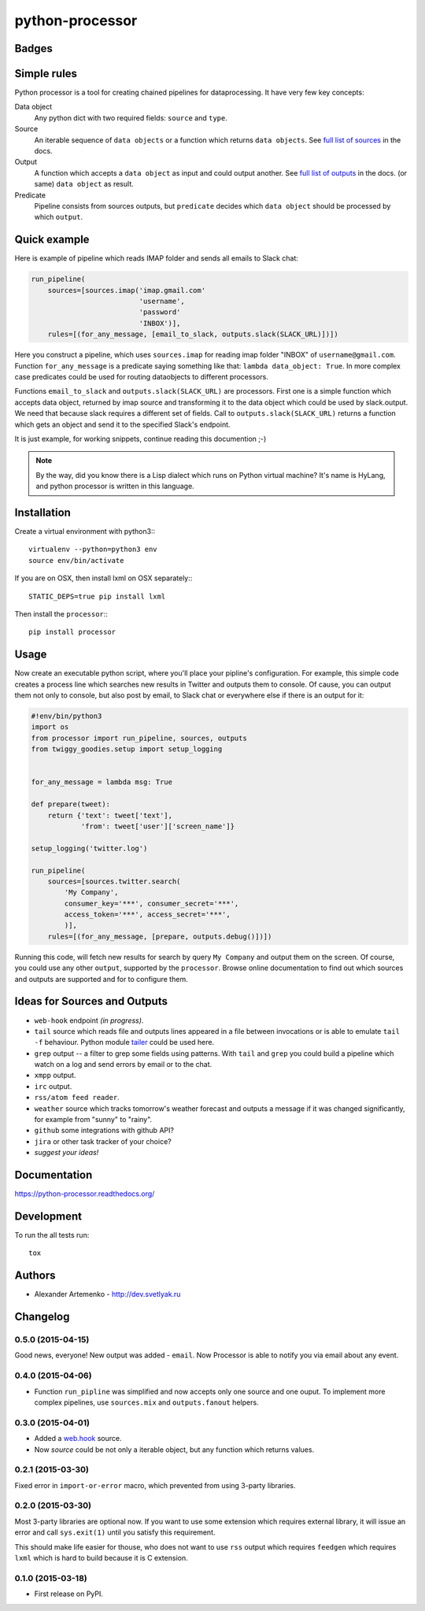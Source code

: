 ================
python-processor
================

Badges
======

| |docs| |changelog| |travis| |coveralls| |landscape| |scrutinizer|
| |version| |downloads| |wheel| |supported-versions| |supported-implementations|

.. |docs| image:: https://readthedocs.org/projects/python-processor/badge/?style=flat
    :target: https://readthedocs.org/projects/python-processor
    :alt: Documentation Status

.. |changelog| image:: http://allmychanges.com/p/python/processor/badge/
    :target: http://allmychanges.com/p/python/processor/?utm_source=badge
    :alt: Release Notes

.. |travis| image:: http://img.shields.io/travis/svetlyak40wt/python-processor/master.png?style=flat
    :alt: Travis-CI Build Status
    :target: https://travis-ci.org/svetlyak40wt/python-processor

.. |coveralls| image:: http://img.shields.io/coveralls/svetlyak40wt/python-processor/master.png?style=flat
    :alt: Coverage Status
    :target: https://coveralls.io/r/svetlyak40wt/python-processor

.. |landscape| image:: https://landscape.io/github/svetlyak40wt/python-processor/master/landscape.svg?style=flat
    :target: https://landscape.io/github/svetlyak40wt/python-processor/master
    :alt: Code Quality Status

.. |version| image:: http://img.shields.io/pypi/v/processor.png?style=flat
    :alt: PyPI Package latest release
    :target: https://pypi.python.org/pypi/processor

.. |downloads| image:: http://img.shields.io/pypi/dm/processor.png?style=flat
    :alt: PyPI Package monthly downloads
    :target: https://pypi.python.org/pypi/processor

.. |wheel| image:: https://pypip.in/wheel/processor/badge.png?style=flat
    :alt: PyPI Wheel
    :target: https://pypi.python.org/pypi/processor

.. |supported-versions| image:: https://pypip.in/py_versions/processor/badge.png?style=flat
    :alt: Supported versions
    :target: https://pypi.python.org/pypi/processor

.. |supported-implementations| image:: https://pypip.in/implementation/processor/badge.png?style=flat
    :alt: Supported imlementations
    :target: https://pypi.python.org/pypi/processor

.. |scrutinizer| image:: https://img.shields.io/scrutinizer/g/svetlyak40wt/python-processor/master.png?style=flat
    :alt: Scrtinizer Status
    :target: https://scrutinizer-ci.com/g/svetlyak40wt/python-processor/


Simple rules
==============

Python processor is a tool for creating chained pipelines for dataprocessing.
It have very few key concepts:

Data object
    Any python dict with two required fields: ``source`` and ``type``.
Source
    An iterable sequence of ``data objects`` or a function which returns ``data objects``.
    See `full list of sources`_ in the docs.
Output
    A function which accepts a ``data object`` as input and could output another. See `full list of outputs`_ in the docs.
    (or same) ``data object`` as result.
Predicate
    Pipeline consists from sources outputs, but ``predicate`` decides which
    ``data object`` should be processed by which ``output``.

Quick example
=============

Here is example of pipeline which reads IMAP folder and sends all emails to Slack chat:

.. code:: python

    run_pipeline(
        sources=[sources.imap('imap.gmail.com'
                              'username',
                              'password'
                              'INBOX')],
        rules=[(for_any_message, [email_to_slack, outputs.slack(SLACK_URL)])])

Here you construct a pipeline, which uses ``sources.imap`` for reading imap folder
"INBOX" of ``username@gmail.com``. Function ``for_any_message`` is a predicate saying
something like that: ``lambda data_object: True``. In more complex case predicates
could be used for routing dataobjects to different processors.

Functions ``email_to_slack`` and ``outputs.slack(SLACK_URL)`` are processors. First one
is a simple function which accepts data object, returned by imap source and transforming
it to the data object which could be used by slack.output. We need that because slack
requires a different set of fields. Call to ``outputs.slack(SLACK_URL)`` returns a
function which gets an object and send it to the specified Slack's endpoint.

It is just example, for working snippets, continue reading this documention ;-)

.. Note:: By the way, did you know there is a Lisp dialect which runs on Python
          virtual machine? It's name is HyLang, and python processor is written in this
          language.


Installation
============

Create a virtual environment with python3:::

   virtualenv --python=python3 env
   source env/bin/activate

If you are on OSX, then install lxml on OSX separately:::

   STATIC_DEPS=true pip install lxml


Then install the ``processor``:::

    pip install processor


Usage
=====

Now create an executable python script, where you'll place your pipline's configuration.
For example, this simple code creates a process line which searches new results in Twitter
and outputs them to console. Of cause, you can output them not only to console, but also
post by email, to Slack chat or everywhere else if there is an output for it:

.. code:: python

    #!env/bin/python3
    import os
    from processor import run_pipeline, sources, outputs
    from twiggy_goodies.setup import setup_logging


    for_any_message = lambda msg: True

    def prepare(tweet):
        return {'text': tweet['text'],
                'from': tweet['user']['screen_name']}

    setup_logging('twitter.log')

    run_pipeline(
        sources=[sources.twitter.search(
            'My Company',
            consumer_key='***', consumer_secret='***',
            access_token='***', access_secret='***',
            )],
        rules=[(for_any_message, [prepare, outputs.debug()])])


Running this code, will fetch new results for search by query ``My Company``
and output them on the screen. Of course, you could use any other ``output``,
supported by the ``processor``. Browse online documentation to find out
which sources and outputs are supported and for to configure them.


.. _full list of sources: sources.html
.. _full list of outputs: outputs.html


Ideas for Sources and Outputs
=============================

* ``web-hook`` endpoint `(in progress)`.
* ``tail`` source which reads file and outputs lines appeared in a file between invocations
  or is able to emulate ``tail -f`` behaviour. Python module
  `tailer <https://pypi.python.org/pypi/tailer/>`_ could be used here.
* ``grep`` output -- a filter to grep some fields using patterns. With ``tail`` and ``grep``
  you could build a pipeline which watch on a log and send errors by email or to the chat.
* ``xmpp`` output.
* ``irc`` output.
* ``rss/atom feed reader``.
* ``weather`` source which tracks tomorrow's weather forecast and outputs a message if it was
  changed significantly, for example from "sunny" to "rainy".
* ``github`` some integrations with github API?
* ``jira`` or other task tracker of your choice?
* `suggest your ideas!`


Documentation
=============

https://python-processor.readthedocs.org/


Development
===========

To run the all tests run::

    tox


Authors
=======

* Alexander Artemenko - http://dev.svetlyak.ru

Changelog
=========

0.5.0 (2015-04-15)
------------------

Good news, everyone! New output was added - ``email``.
Now Processor is able to notify you via email about any event.

0.4.0 (2015-04-06)
------------------

* Function ``run_pipline`` was simplified and now accepts only one source and one ouput.
  To implement more complex pipelines, use ``sources.mix`` and ``outputs.fanout`` helpers.

0.3.0 (2015-04-01)
------------------

* Added a `web.hook`_ source.
* Now `source` could be not only a iterable object, but any function which returns values.

.. _web.hook: /sources.html#web-hook

0.2.1 (2015-03-30)
------------------

Fixed error in ``import-or-error`` macro, which prevented from using 3-party libraries.

0.2.0 (2015-03-30)
------------------

Most 3-party libraries are optional now. If you want to use
some extension which requires external library, it will issue
an error and call ``sys.exit(1)`` until you satisfy this
requirement.

This should make life easier for thouse, who does not want
to use ``rss`` output which requires ``feedgen`` which requires
``lxml`` which is hard to build because it is C extension.

0.1.0 (2015-03-18)
------------------

* First release on PyPI.




